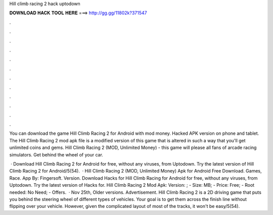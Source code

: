 Hill climb racing 2 hack uptodown



𝐃𝐎𝐖𝐍𝐋𝐎𝐀𝐃 𝐇𝐀𝐂𝐊 𝐓𝐎𝐎𝐋 𝐇𝐄𝐑𝐄 ===> http://gg.gg/11802k?371547



.



.



.



.



.



.



.



.



.



.



.



.

You can download the game Hill Climb Racing 2 for Android with mod money. Hacked APK version on phone and tablet. The Hill Climb Racing 2 mod apk file is a modified version of this game that is altered in such a way that you'll get unlimited coins and gems. Hill Climb Racing 2 (MOD, Unlimited Money) - this game will please all fans of arcade racing simulators. Get behind the wheel of your car.

 · Download Hill Climb Racing 2 for Android for free, without any viruses, from Uptodown. Try the latest version of Hill Climb Racing 2 for Android/5(54).  · Hill Climb Racing 2 (MOD, Unlimited Money) Apk for Android Free Download. Games, Race. App By: Fingersoft. Version. Download Hacks for Hill Climb Racing for Android for free, without any viruses, from Uptodown. Try the latest version of Hacks for. Hill Climb Racing 2 Mod Apk: Version: ; - Size: MB; - Price: Free; - Root needed: No Need; - Offers.  · Nov 25th, Older versions. Advertisement. Hill Climb Racing 2 is a 2D driving game that puts you behind the steering wheel of different types of vehicles. Your goal is to get them across the finish line without flipping over your vehicle. However, given the complicated layout of most of the tracks, it won't be easy/5(54).
